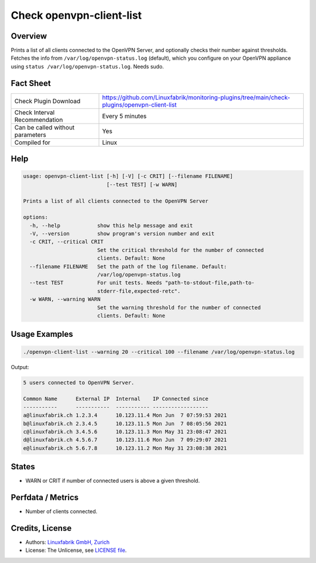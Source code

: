 Check openvpn-client-list
=========================

Overview
--------

Prints a list of all clients connected to the OpenVPN Server, and optionally checks their number against thresholds. Fetches the info from ``/var/log/openvpn-status.log`` (default), which you configure on your OpenVPN appliance using ``status /var/log/openvpn-status.log``. Needs sudo.


Fact Sheet
----------

.. csv-table::
    :widths: 30, 70
    
    "Check Plugin Download",                "https://github.com/Linuxfabrik/monitoring-plugins/tree/main/check-plugins/openvpn-client-list"
    "Check Interval Recommendation",        "Every 5 minutes"
    "Can be called without parameters",     "Yes"
    "Compiled for",                         "Linux"


Help
----

.. code-block:: text

    usage: openvpn-client-list [-h] [-V] [-c CRIT] [--filename FILENAME]
                               [--test TEST] [-w WARN]

    Prints a list of all clients connected to the OpenVPN Server

    options:
      -h, --help            show this help message and exit
      -V, --version         show program's version number and exit
      -c CRIT, --critical CRIT
                            Set the critical threshold for the number of connected
                            clients. Default: None
      --filename FILENAME   Set the path of the log filename. Default:
                            /var/log/openvpn-status.log
      --test TEST           For unit tests. Needs "path-to-stdout-file,path-to-
                            stderr-file,expected-retc".
      -w WARN, --warning WARN
                            Set the warning threshold for the number of connected
                            clients. Default: None


Usage Examples
--------------

.. code-block:: bash

    ./openvpn-client-list --warning 20 --critical 100 --filename /var/log/openvpn-status.log
    
Output:

.. code-block:: text

    5 users connected to OpenVPN Server.

    Common Name      External IP  Internal    IP Connected since
    -----------      -----------  ----------- ------------------
    a@linuxfabrik.ch 1.2.3.4      10.123.11.4 Mon Jun  7 07:59:53 2021 
    b@linuxfabrik.ch 2.3.4.5      10.123.11.5 Mon Jun  7 08:05:56 2021 
    c@linuxfabrik.ch 3.4.5.6      10.123.11.3 Mon May 31 23:08:47 2021 
    d@linuxfabrik.ch 4.5.6.7      10.123.11.6 Mon Jun  7 09:29:07 2021 
    e@linuxfabrik.ch 5.6.7.8      10.123.11.2 Mon May 31 23:08:38 2021


States
------

* WARN or CRIT if number of connected users is above a given threshold.


Perfdata / Metrics
------------------

* Number of clients connected.


Credits, License
----------------

* Authors: `Linuxfabrik GmbH, Zurich <https://www.linuxfabrik.ch>`_
* License: The Unlicense, see `LICENSE file <https://unlicense.org/>`_.

